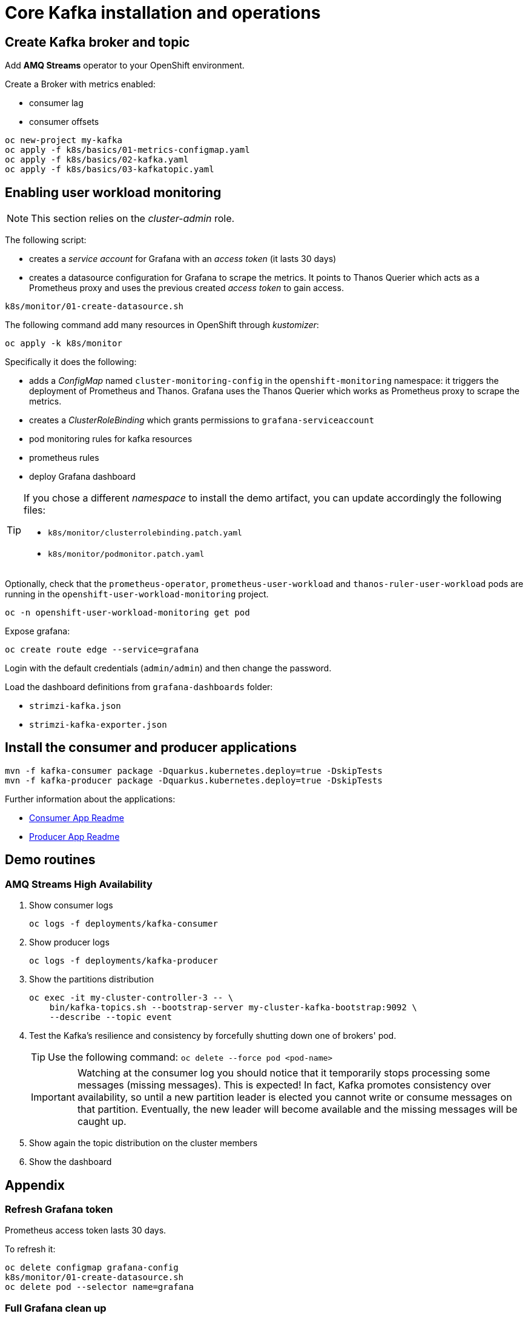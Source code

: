 = Core Kafka installation and operations

== Create Kafka broker and topic

Add **AMQ Streams** operator to your OpenShift environment.

Create a Broker with metrics enabled:

- consumer lag
- consumer offsets

[source,ruby]
----
oc new-project my-kafka
oc apply -f k8s/basics/01-metrics-configmap.yaml
oc apply -f k8s/basics/02-kafka.yaml
oc apply -f k8s/basics/03-kafkatopic.yaml
----

== Enabling user workload monitoring

NOTE: This section relies on the _cluster-admin_ role.

The following script:

* creates a _service account_ for Grafana with an _access token_ (it lasts 30 days)
* creates a datasource configuration for Grafana to scrape the metrics. It points to Thanos Querier which acts as a Prometheus proxy and uses the previous created _access token_ to gain access. 

[source,shell]
----
k8s/monitor/01-create-datasource.sh
----

The following command add many resources in OpenShift through _kustomizer_:

[source,shell]
----
oc apply -k k8s/monitor
----

Specifically it does the following:

* adds a _ConfigMap_ named `cluster-monitoring-config` in the `openshift-monitoring` namespace: it triggers the deployment of Prometheus and Thanos. Grafana uses the Thanos Querier which works as Prometheus proxy to scrape the metrics.
* creates a _ClusterRoleBinding_ which grants permissions to `grafana-serviceaccount`
* pod monitoring rules for kafka resources
* prometheus rules
* deploy Grafana dashboard

[TIP] 
====
If you chose a different _namespace_ to install the demo artifact, you can update accordingly the following files:

* `k8s/monitor/clusterrolebinding.patch.yaml`
* `k8s/monitor/podmonitor.patch.yaml`
====

Optionally, check that the `prometheus-operator`, `prometheus-user-workload` and `thanos-ruler-user-workload` pods are running in the `openshift-user-workload-monitoring` project.

[source,shell]
----
oc -n openshift-user-workload-monitoring get pod
----

Expose grafana:

[source,shell]
----
oc create route edge --service=grafana
----

Login with the default credentials (`admin/admin`) and then change the password.

Load the dashboard definitions from `grafana-dashboards` folder:

- `strimzi-kafka.json`
- `strimzi-kafka-exporter.json`

== Install the consumer and producer applications

[source,shell]
----
mvn -f kafka-consumer package -Dquarkus.kubernetes.deploy=true -DskipTests
mvn -f kafka-producer package -Dquarkus.kubernetes.deploy=true -DskipTests
----

Further information about the applications:

* xref:../kafka-consumer/README.md[Consumer App Readme]

* xref:../kafka-producer/README.md[Producer App Readme]

== Demo routines

=== AMQ Streams High Availability

. Show consumer logs
+
[source,shell]
----
oc logs -f deployments/kafka-consumer
----

. Show producer logs
+
[source,shell]
----
oc logs -f deployments/kafka-producer
----

. Show the partitions distribution
+
[source,shell]
----
oc exec -it my-cluster-controller-3 -- \
    bin/kafka-topics.sh --bootstrap-server my-cluster-kafka-bootstrap:9092 \
    --describe --topic event
----

. Test the Kafka's resilience and consistency by forcefully shutting down one of brokers' pod.
+
TIP: Use the following command: `oc delete --force pod <pod-name>`
+
IMPORTANT: Watching at the consumer log you should notice that it temporarily stops processing some messages (missing messages). This is expected! In fact, Kafka promotes consistency over availability, so until a new partition leader is elected you cannot write or consume messages on that partition. Eventually, the new leader will become available and the missing messages will be caught up.

. Show again the topic distribution on the cluster members

. Show the dashboard

== Appendix

=== Refresh Grafana token

Prometheus access token lasts 30 days.

To refresh it:

[source,shell]
----
oc delete configmap grafana-config
k8s/monitor/01-create-datasource.sh
oc delete pod --selector name=grafana
----

=== Full Grafana clean up

Delete Grafana deployment:

[source,shell]
----
oc delete all --selector application=kafka-monitor
oc delete configmap grafana-config
----